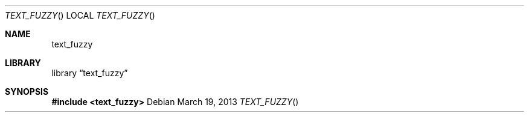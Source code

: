 .Dd March 19, 2013
.Dt TEXT_FUZZY
.Os
.Sh NAME
.Nm text_fuzzy
.Sh LIBRARY
.Lb text_fuzzy
.Sh SYNOPSIS
.In text_fuzzy
.Ft

